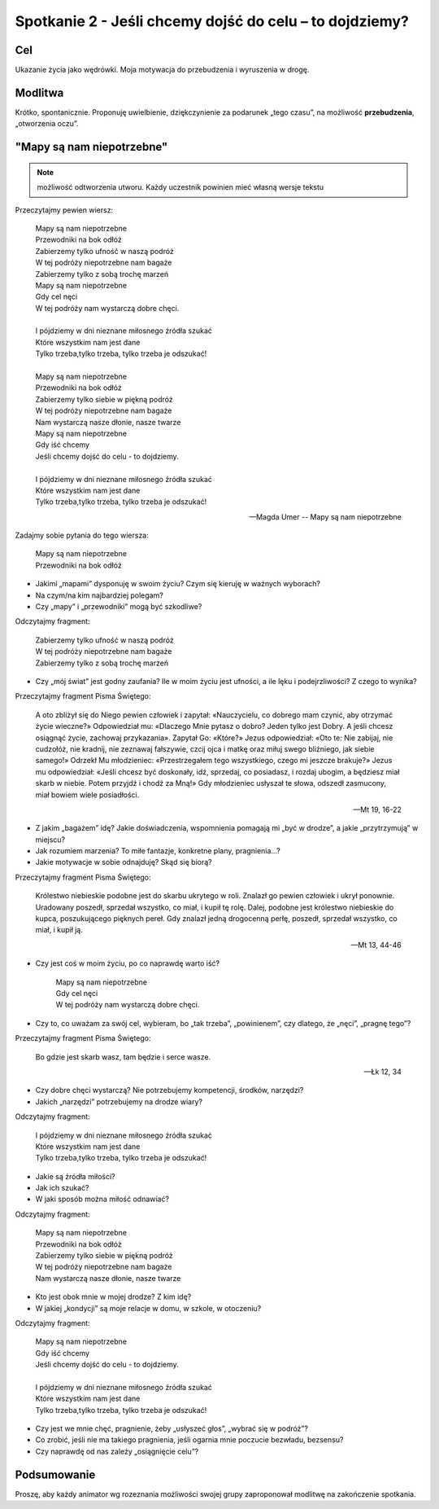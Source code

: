 ***************************************************************
Spotkanie 2 - Jeśli chcemy dojść do celu – to dojdziemy?
***************************************************************

==================================
Cel
==================================

Ukazanie życia jako wędrówki. Moja motywacja do przebudzenia i wyruszenia w drogę.

====================================
Modlitwa
====================================

Krótko, spontanicznie. Proponuję uwielbienie, dziękczynienie za podarunek „tego czasu”, na możliwość **przebudzenia**, „otworzenia oczu”.

=========================================
"Mapy są nam niepotrzebne"
=========================================

.. note:: możliwość odtworzenia utworu. Każdy uczestnik powinien mieć własną wersje tekstu

Przeczytajmy pewien wiersz:

   | Mapy są nam niepotrzebne
   | Przewodniki na bok odłóż
   | Zabierzemy tylko ufność w naszą podróż
   | W tej podróży niepotrzebne nam bagaże
   | Zabierzemy tylko z sobą trochę marzeń
   | Mapy są nam niepotrzebne
   | Gdy cel nęci
   | W tej podróży nam wystarczą dobre chęci.
   |
   | I pójdziemy w dni nieznane miłosnego źródła szukać
   | Które wszystkim nam jest dane
   | Tylko trzeba,tylko trzeba, tylko trzeba je odszukać!
   |
   | Mapy są nam niepotrzebne
   | Przewodniki na bok odłóż
   | Zabierzemy tylko siebie w piękną podróż
   | W tej podróży niepotrzebne nam bagaże
   | Nam wystarczą nasze dłonie, nasze twarze
   | Mapy są nam niepotrzebne
   | Gdy iść chcemy
   | Jeśli chcemy dojść do celu - to dojdziemy.
   |
   | I pójdziemy w dni nieznane miłosnego źródła szukać
   | Które wszystkim nam jest dane
   | Tylko trzeba,tylko trzeba, tylko trzeba je odszukać!

   -- Magda Umer -- Mapy są nam niepotrzebne

Zadajmy sobie pytania do tego wiersza:

   | Mapy są nam niepotrzebne
   | Przewodniki na bok odłóż

* Jakimi „mapami” dysponuję w swoim życiu? Czym się kieruję w ważnych wyborach?

* Na czym/na kim najbardziej polegam?

* Czy „mapy” i „przewodniki” mogą być szkodliwe?

Odczytajmy fragment:

   | Zabierzemy tylko ufność w naszą podróż
   | W tej podróży niepotrzebne nam bagaże
   | Zabierzemy tylko z sobą trochę marzeń

* Czy „mój świat” jest godny zaufania? Ile w moim życiu jest ufności, a ile lęku i podejrzliwości? Z czego to wynika?

Przeczytajmy fragment Pisma Świętego:

   A oto zbliżył się do Niego pewien człowiek i zapytał: «Nauczycielu, co dobrego mam czynić, aby otrzymać życie wieczne?» Odpowiedział mu: «Dlaczego Mnie pytasz o dobro? Jeden tylko jest Dobry. A jeśli chcesz osiągnąć życie, zachowaj przykazania». Zapytał Go: «Które?» Jezus odpowiedział: «Oto te: Nie zabijaj, nie cudzołóż, nie kradnij, nie zeznawaj fałszywie, czcij ojca i matkę oraz miłuj swego bliźniego, jak siebie samego!» Odrzekł Mu młodzieniec: «Przestrzegałem tego wszystkiego, czego mi jeszcze brakuje?» Jezus mu odpowiedział: «Jeśli chcesz być doskonały, idź, sprzedaj, co posiadasz, i rozdaj ubogim, a będziesz miał skarb w niebie. Potem przyjdź i chodź za Mną!» Gdy młodzieniec usłyszał te słowa, odszedł zasmucony, miał bowiem wiele posiadłości.

   -- Mt 19, 16-22

* Z jakim „bagażem” idę? Jakie doświadczenia, wspomnienia pomagają mi „być w drodze”, a jakie „przytrzymują” w miejscu?

* Jak rozumiem marzenia? To miłe fantazje, konkretne plany, pragnienia…?

* Jakie motywacje w sobie odnajduję? Skąd się biorą?

Przeczytajmy fragment Pisma Świętego:

   Królestwo niebieskie podobne jest do skarbu ukrytego w roli. Znalazł go pewien człowiek i ukrył ponownie. Uradowany poszedł, sprzedał wszystko, co miał, i kupił tę rolę. Dalej, podobne jest królestwo niebieskie do kupca, poszukującego pięknych pereł. Gdy znalazł jedną drogocenną perłę, poszedł, sprzedał wszystko, co miał, i kupił ją.

   -- Mt 13, 44-46

* Czy jest coś w moim życiu, po co naprawdę warto iść?

   | Mapy są nam niepotrzebne
   | Gdy cel nęci
   | W tej podróży nam wystarczą dobre chęci.

* Czy to, co uważam za swój cel, wybieram, bo „tak trzeba”, „powinienem”, czy dlatego, że „nęci”, „pragnę tego”?

Przeczytajmy fragment Pisma Świętego:

   Bo gdzie jest skarb wasz, tam będzie i serce wasze.

   -- Łk 12, 34

* Czy dobre chęci wystarczą? Nie potrzebujemy kompetencji, środków, narzędzi?

* Jakich „narzędzi” potrzebujemy na drodze wiary?

Odczytajmy fragment:

   | I pójdziemy w dni nieznane miłosnego źródła szukać
   | Które wszystkim nam jest dane
   | Tylko trzeba,tylko trzeba, tylko trzeba je odszukać!

* Jakie są źródła miłości?

* Jak ich szukać?

* W jaki sposób można miłość odnawiać?

Odczytajmy fragment:

   | Mapy są nam niepotrzebne
   | Przewodniki na bok odłóż
   | Zabierzemy tylko siebie w piękną podróż
   | W tej podróży niepotrzebne nam bagaże
   | Nam wystarczą nasze dłonie, nasze twarze

* Kto jest obok mnie w mojej drodze? Z kim idę?

* W jakiej „kondycji” są moje relacje w domu, w szkole, w otoczeniu?

Odczytajmy fragment:

   | Mapy są nam niepotrzebne
   | Gdy iść chcemy
   | Jeśli chcemy dojść do celu - to dojdziemy.
   |
   | I pójdziemy w dni nieznane miłosnego źródła szukać
   | Które wszystkim nam jest dane
   | Tylko trzeba,tylko trzeba, tylko trzeba je odszukać!

* Czy jest we mnie chęć, pragnienie, żeby „usłyszeć głos”, „wybrać się w podróż”?

* Co zrobić, jeśli nie ma takiego pragnienia, jeśli ogarnia mnie poczucie bezwładu, bezsensu?

* Czy naprawdę od nas zależy „osiągnięcie celu”?

=========================================
Podsumowanie
=========================================

Proszę, aby każdy animator wg rozeznania możliwości swojej grupy zaproponował modlitwę na zakończenie spotkania.
